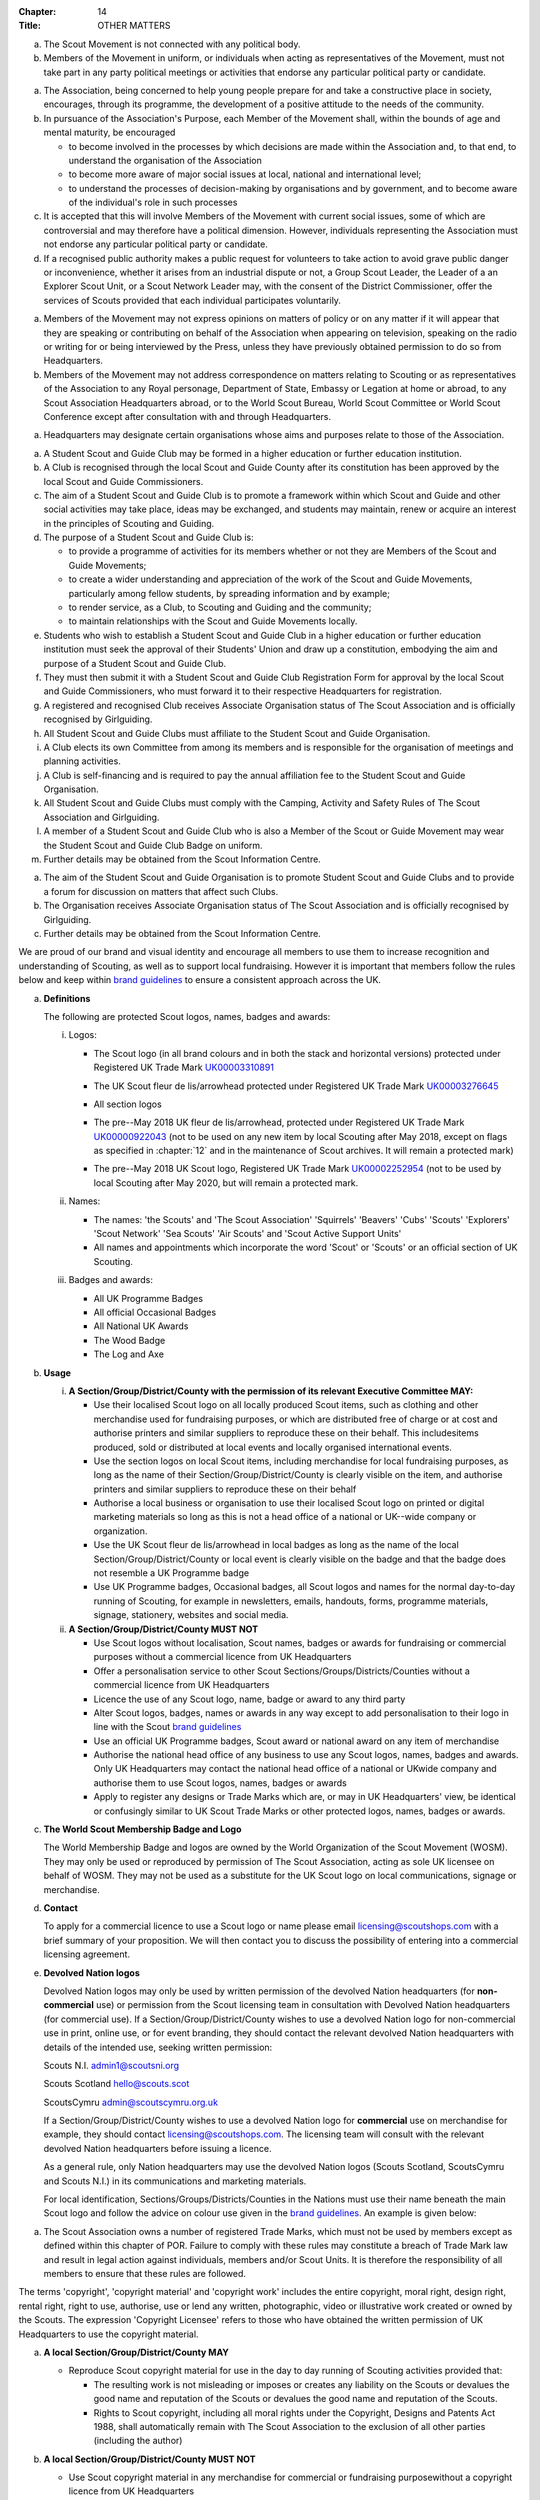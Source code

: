 :Chapter: 14
:Title: OTHER MATTERS



.. rule:: Political Activities

a. The Scout Movement is not connected with any political body.

b. Members of the Movement in uniform, or individuals when acting as representatives of the Movement, must not take part in any party political meetings or activities that endorse any particular political party or candidate.



.. rule:: Citizenship and Participation

a. The Association, being concerned to help young people prepare for and take a constructive place in society, encourages, through its programme, the development of a positive attitude to the needs of the community.

b. In pursuance of the Association's Purpose, each Member of the Movement shall, within the bounds of age and mental maturity, be encouraged

   * to become involved in the processes by which decisions are made within the Association and, to that end, to understand the organisation of the Association
   * to become more aware of major social issues at local, national and international level;
   * to understand the processes of decision-making by organisations and by government, and to become aware of the individual's role in such processes

c. It is accepted that this will involve Members of the Movement with current social issues, some of which are controversial and may therefore have a political dimension. However, individuals representing the Association must not endorse any particular political party or candidate.

d. If a recognised public authority makes a public request for volunteers to take action to avoid grave public danger or inconvenience, whether it arises from an industrial dispute or not, a Group Scout Leader, the Leader of a an Explorer Scout Unit, or a Scout Network Leader may, with the consent of the District Commissioner, offer the services of Scouts provided that each individual participates voluntarily.



.. rule:: Expressions of Opinions of the Association's Policy

a. Members of the Movement may not express opinions on matters of policy or on any matter if it will appear that they are speaking or contributing on behalf of the Association when appearing on television, speaking on the radio or writing for or being interviewed by the Press, unless they have previously obtained permission to do so from Headquarters.

b. Members of the Movement may not address correspondence on matters relating to Scouting or as representatives of the Association to any Royal personage, Department of State, Embassy or Legation at home or abroad, to any Scout Association Headquarters abroad, or to the World Scout Bureau, World Scout Committee or World Scout Conference except after consultation with and through Headquarters.



.. rule:: Associate Organisations

a. Headquarters may designate certain organisations whose aims and purposes relate to those of the Association.



.. rule:: Student Scout and Guide Clubs

a. A Student Scout and Guide Club may be formed in a higher education or further education institution.

b. A Club is recognised through the local Scout and Guide County after its constitution has been approved by the local Scout and Guide Commissioners.

c. The aim of a Student Scout and Guide Club is to promote a framework within which Scout and Guide and other social activities may take place, ideas may be exchanged, and students may maintain, renew or acquire an interest in the principles of Scouting and Guiding.

d. The purpose of a Student Scout and Guide Club is:

   * to provide a programme of activities for its members whether or not they are Members of the Scout and Guide Movements;
   * to create a wider understanding and appreciation of the work of the Scout and Guide Movements, particularly among fellow students, by spreading information and by example;
   * to render service, as a Club, to Scouting and Guiding and the community;
   * to maintain relationships with the Scout and Guide Movements locally.

e. Students who wish to establish a Student Scout and Guide Club in a higher education or further education institution must seek the approval of their Students' Union and draw up a constitution, embodying the aim and purpose of a Student Scout and Guide Club.

f. They must then submit it with a Student Scout and Guide Club Registration Form for approval by the local Scout and Guide Commissioners, who must forward it to their respective Headquarters for registration.

g. A registered and recognised Club receives Associate Organisation status of The Scout Association and is officially recognised by Girlguiding.

h. All Student Scout and Guide Clubs must affiliate to the Student Scout and Guide Organisation.

i. A Club elects its own Committee from among its members and is responsible for the organisation of meetings and planning activities.

j. A Club is self-financing and is required to pay the annual affiliation fee to the Student Scout and Guide Organisation.

k. All Student Scout and Guide Clubs must comply with the Camping, Activity and Safety Rules of The Scout Association and Girlguiding.

l. A member of a Student Scout and Guide Club who is also a Member of the Scout or Guide Movement may wear the Student Scout and Guide Club Badge on uniform.

m. Further details may be obtained from the Scout Information Centre.



.. rule:: Student Scout and Guide Organisation

a. The aim of the Student Scout and Guide Organisation is to promote Student Scout and Guide Clubs and to provide a forum for discussion on matters that affect such Clubs.

b. The Organisation receives Associate Organisation status of The Scout Association and is officially recognised by Girlguiding.

c. Further details may be obtained from the Scout Information Centre.



.. rule:: Protected Scout logos, names, badges and awards

We are proud of our brand and visual identity and encourage all members to use them to increase recognition and understanding of Scouting, as well as to support local fundraising. However it is important that members follow the rules below and keep within `brand guidelines <https://www.scouts.org.uk/volunteers/running-things-locally/local-media-and-member-communications/our-brand/>`__ to ensure a consistent approach across the UK.

a. **Definitions**

   The following are protected Scout logos, names, badges and awards:

   i. Logos:

      * The Scout logo (in all brand colours and in both the stack and horizontal versions) protected under Registered UK Trade Mark `UK00003310891 <https://trademarks.ipo.gov.uk/ipo-tmcase/page/Results/1/UK00003310891>`__

        .. image:: media/2018-05-stacked.png
           :scale: 50%

        .. image:: media/2018-05-linear.png
           :scale: 50%

      * The UK Scout fleur de lis/arrowhead protected under Registered UK Trade Mark `UK00003276645 <https://trademarks.ipo.gov.uk/ipo-tmcase/page/Results/1/UK00003276645>`__

        .. image:: media/2018-05-fleur-de-lis.png
           :scale: 50%

      * All section logos

        \

        .. image:: media/2021-09-squirrels.png
           :width: 30%

        .. image:: media/2018-05-beavers.png
           :width: 30%

        .. image:: media/2018-05-cubs.png
           :width: 30%

        .. image:: media/2018-05-scouts.png
           :width: 30%

        .. image:: media/2018-05-explorers.png
           :width: 30%

        .. image:: media/2018-05-network.png
           :width: 30%

      * The pre--May 2018 UK fleur de lis/arrowhead, protected under Registered UK Trade Mark `UK00000922043 <https://trademarks.ipo.gov.uk/ipo-tmcase/page/Results/1/UK00000922043>`__ (not to be used on any new item by local Scouting after May 2018, except on flags as specified in :chapter:`12` and in the maintenance of Scout archives. It will remain a protected mark)

        .. image:: media/2001-fleur-de-lis.png
           :scale: 50%

      * The pre--May 2018 UK Scout logo, Registered UK Trade Mark `UK00002252954 <https://trademarks.ipo.gov.uk/ipo-tmcase/page/Results/1/UK00002252954>`__ (not to be used by local Scouting after May 2020, but will remain a protected mark.

        .. image:: media/2010-swoosh.jpg
           :scale: 30%

   ii. Names:

       * The names: 'the Scouts' and 'The Scout Association' 'Squirrels' 'Beavers' 'Cubs' 'Scouts' 'Explorers' 'Scout Network' 'Sea Scouts' 'Air Scouts' and 'Scout Active Support Units'
       * All names and appointments which incorporate the word 'Scout' or 'Scouts' or an official section of UK Scouting.

   iii. Badges and awards:

        * All UK Programme Badges
        * All official Occasional Badges
        * All National UK Awards
        * The Wood Badge
        * The Log and Axe

b. **Usage**

   i. **A Section/Group/District/County with the permission of its relevant Executive Committee MAY:**

      * Use their localised Scout logo on all locally produced Scout items, such as clothing and other merchandise used for fundraising purposes, or which are distributed free of charge or at cost and authorise printers and similar suppliers to reproduce these on their behalf. This includesitems produced, sold or distributed at local events and locally organised international events.
      * Use the section logos on local Scout items, including merchandise for local fundraising purposes, as long as the name of their Section/Group/District/County is clearly visible on the item, and authorise printers and similar suppliers to reproduce these on their behalf
      * Authorise a local business or organisation to use their localised Scout logo on printed or digital marketing materials so long as this is not a head office of a national or UK--wide company or organization.
      * Use the UK Scout fleur de lis/arrowhead in local badges as long as the name of the local Section/Group/District/County or local event is clearly visible on the badge and that the badge does not resemble a UK Programme badge
      * Use UK Programme badges, Occasional badges, all Scout logos and names for the normal day-to-day running of Scouting, for example in newsletters, emails, handouts, forms, programme materials, signage, stationery, websites and social media.

   ii. **A Section/Group/District/County MUST NOT**

       * Use Scout logos without localisation, Scout names, badges or awards for fundraising or commercial purposes without a commercial licence from UK Headquarters
       * Offer a personalisation service to other Scout Sections/Groups/Districts/Counties without a commercial licence from UK Headquarters
       * Licence the use of any Scout logo, name, badge or award to any third party
       * Alter Scout logos, badges, names or awards in any way except to add personalisation to their logo in line with the Scout `brand guidelines <https://www.scouts.org.uk/volunteers/running-things-locally/local-media-and-member-communications/our-brand/>`__
       * Use an official UK Programme badges, Scout award or national award on any item of merchandise
       * Authorise the national head office of any business to use any Scout logos, names, badges and awards. Only UK Headquarters may contact the national head office of a national or UKwide company and authorise them to use Scout logos, names, badges or awards
       * Apply to register any designs or Trade Marks which are, or may in UK Headquarters' view, be identical or confusingly similar to UK Scout Trade Marks or other protected logos, names, badges or awards.

c. **The World Scout Membership Badge and Logo**

   The World Membership Badge and logos are owned by the World Organization of the Scout Movement (WOSM). They may only be used or reproduced by permission of The Scout Association, acting as sole UK licensee on behalf of WOSM. They may not be used as a substitute for the UK Scout logo on local communications, signage or merchandise.

   .. image:: media/1955-world-membership.jpg
      :scale: 40%

   .. image:: media/2006-04-world-logo.jpg
      :scale: 40%

d. **Contact**

   To apply for a commercial licence to use a Scout logo or name please email licensing@scoutshops.com with a brief summary of your proposition. We will then contact you to discuss the possibility of entering into a commercial licensing agreement.

e. **Devolved Nation logos**

   .. image:: media/2018-05-wales.jpg
      :width: 30%

   .. image:: media/2018-05-ni.jpg
      :width: 30%

   .. image:: media/2018-05-scotland.jpg
      :width: 30%

   Devolved Nation logos may only be used by written permission of the devolved Nation headquarters (for **non-commercial** use) or permission from the Scout licensing team in consultation with Devolved Nation headquarters (for commercial use). If a Section/Group/District/County wishes to use a devolved Nation logo for non-commercial use in print, online use, or for event branding, they should contact the relevant devolved Nation headquarters with details of the intended use, seeking written permission:

   Scouts N.I. admin1@scoutsni.org

   Scouts Scotland hello@scouts.scot

   ScoutsCymru admin@scoutscymru.org.uk

   If a Section/Group/District/County wishes to use a devolved Nation logo for **commercial** use on merchandise for example, they should contact licensing@scoutshops.com. The licensing team will consult with the relevant devolved Nation headquarters before issuing a licence.

   As a general rule, only Nation headquarters may use the devolved Nation logos (Scouts Scotland, ScoutsCymru and Scouts N.I.) in its communications and marketing materials.

   For local identification, Sections/Groups/Districts/Counties in the Nations must use their name beneath the main Scout logo and follow the advice on colour use given in the `brand guidelines <https://www.scouts.org.uk/volunteers/running-things-locally/local-media-and-member-communications/our-brand/>`__. An example is given below:

   .. image:: media/2018-05-local.jpg
      :width: 30%



.. rule:: Trade Marks

a. The Scout Association owns a number of registered Trade Marks, which must not be used by members except as defined within this chapter of POR. Failure to comply with these rules may constitute a breach of Trade Mark law and result in legal action against individuals, members and/or Scout Units. It is therefore the responsibility of all members to ensure that these rules are followed.



.. rule:: Copyright

The terms 'copyright', 'copyright material' and 'copyright work' includes the entire copyright, moral right, design right, rental right, right to use, authorise, use or lend any written, photographic, video or illustrative work created or owned by the Scouts. The expression 'Copyright Licensee' refers to those
who have obtained the written permission of UK Headquarters to use the copyright material.

a. **A local Section/Group/District/County MAY**

   * Reproduce Scout copyright material for use in the day to day running of Scouting activities provided that:

     * The resulting work is not misleading or imposes or creates any liability on the Scouts or devalues the good name and reputation of the Scouts or devalues the good name and reputation of the Scouts.
     * Rights to Scout copyright, including all moral rights under the Copyright, Designs and Patents Act 1988, shall automatically remain with The Scout Association to the exclusion of all other parties (including the author)

b. **A local Section/Group/District/County MUST NOT**

   * Use Scout copyright material in any merchandise for commercial or fundraising purposewithout a copyright licence from UK Headquarters
   * Grant permission to any third party to reproduce, distribute, sell, license, sub-license or assign (in whole or in part) any Scout copyright material.

c. **Contact**

   To apply for a copyright licence to use any Scout copyright material please email `copyright@scouts.org.uk <mailto:copyright@scouts.org.uk>`__ with a brief description of your requirements. We will then contact you to discuss the possibility of entering a copyright licensing agreement.



.. rule:: Transport

a. When Members or units of the Movement use their personal or unit transport on Scout activities, they should be aware of the current regulations affecting motor transport. Guidance can be obtained from the Scout Information Centre.
